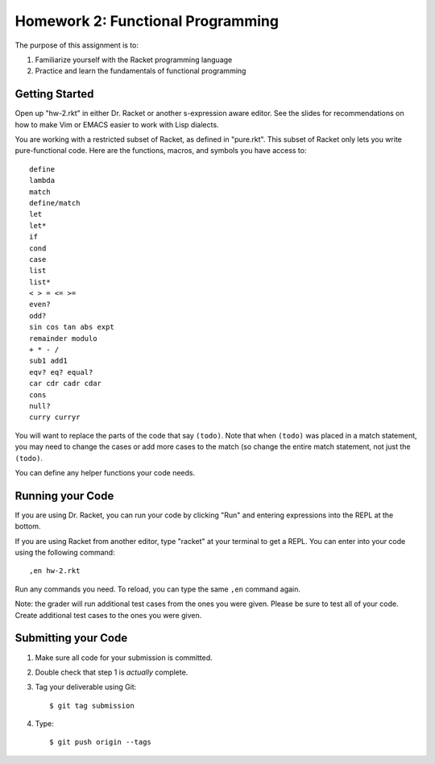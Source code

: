 Homework 2: Functional Programming
==================================

The purpose of this assignment is to:

1. Familiarize yourself with the Racket programming language
2. Practice and learn the fundamentals of functional programming

Getting Started
---------------

Open up "hw-2.rkt" in either Dr. Racket or another s-expression aware editor.
See the slides for recommendations on how to make Vim or EMACS easier to work
with Lisp dialects.

You are working with a restricted subset of Racket, as defined in "pure.rkt".
This subset of Racket only lets you write pure-functional code. Here are the
functions, macros, and symbols you have access to::

   define
   lambda
   match
   define/match
   let
   let*
   if
   cond
   case
   list
   list*
   < > = <= >=
   even?
   odd?
   sin cos tan abs expt
   remainder modulo
   + * - /
   sub1 add1
   eqv? eq? equal?
   car cdr cadr cdar
   cons
   null?
   curry curryr

You will want to replace the parts of the code that say ``(todo)``. Note that
when ``(todo)`` was placed in a match statement, you may need to change the
cases or add more cases to the match (so change the entire match statement,
not just the ``(todo)``.

You can define any helper functions your code needs.

Running your Code
-----------------

If you are using Dr. Racket, you can run your code by clicking "Run" and
entering expressions into the REPL at the bottom.

If you are using Racket from another editor, type "racket" at your terminal to
get a REPL. You can enter into your code using the following command::

   ,en hw-2.rkt

Run any commands you need. To reload, you can type the same ``,en`` command
again.

Note: the grader will run additional test cases from the ones you were given.
Please be sure to test all of your code. Create additional test cases to the
ones you were given.

Submitting your Code
--------------------

1. Make sure all code for your submission is committed.

2. Double check that step 1 is *actually* complete.

3. Tag your deliverable using Git::

      $ git tag submission

4. Type::

      $ git push origin --tags
